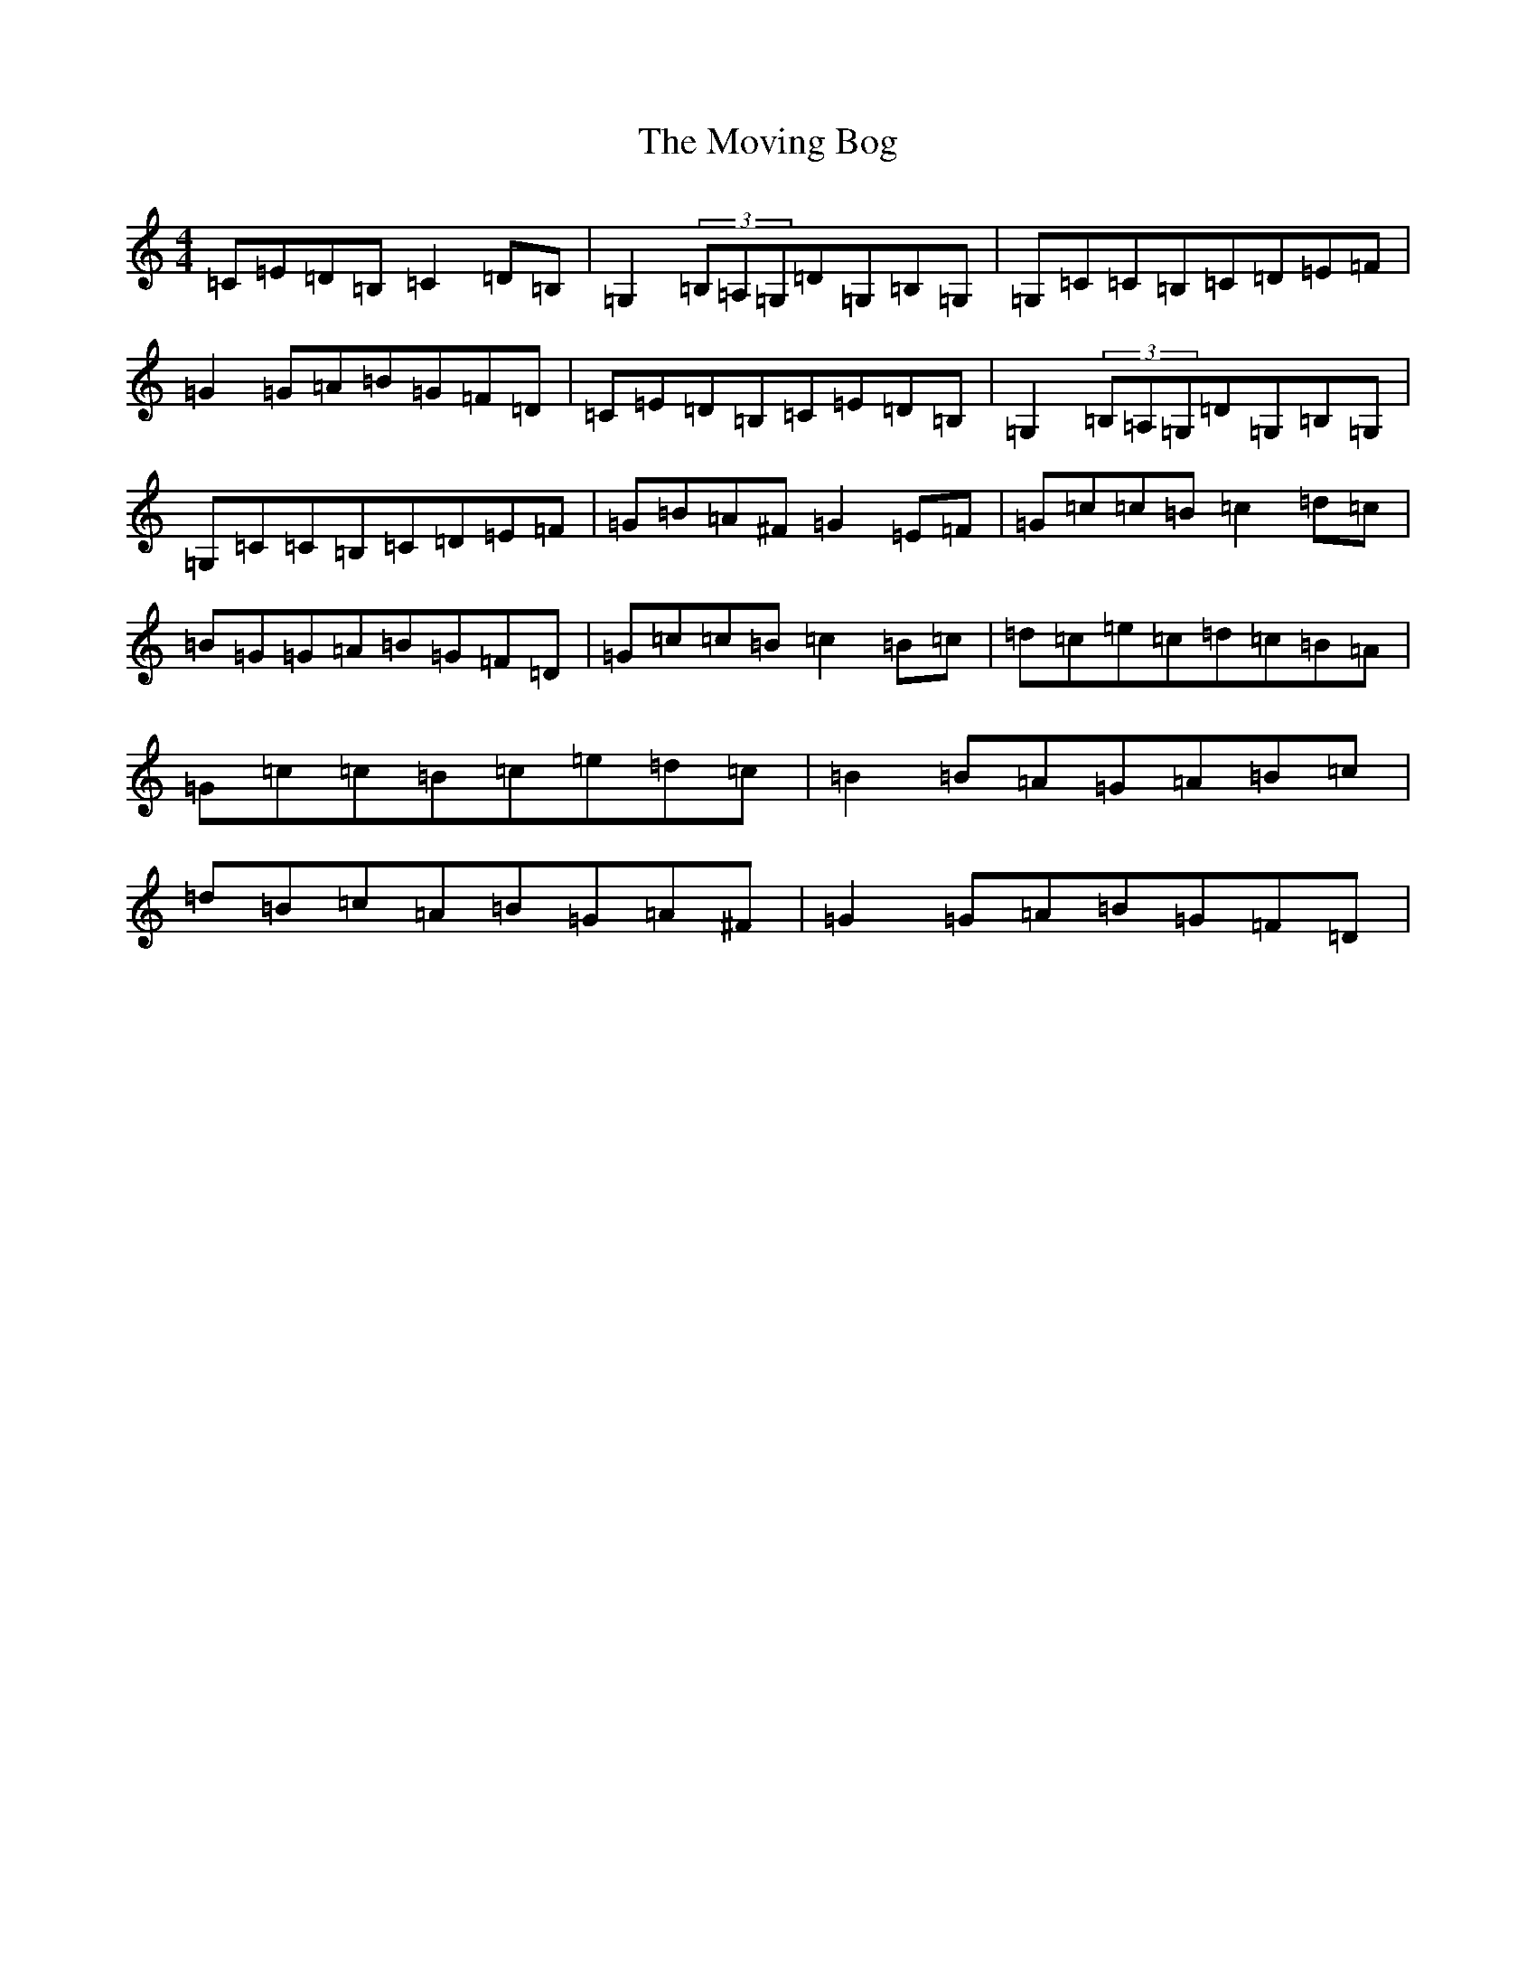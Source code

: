 X: 14448
T: Moving Bog, The
S: https://thesession.org/tunes/1012#setting9615
R: reel
M:4/4
L:1/8
K: C Major
=C=E=D=B,=C2=D=B,|=G,2(3=B,=A,=G,=D=G,=B,=G,|=G,=C=C=B,=C=D=E=F|=G2=G=A=B=G=F=D|=C=E=D=B,=C=E=D=B,|=G,2(3=B,=A,=G,=D=G,=B,=G,|=G,=C=C=B,=C=D=E=F|=G=B=A^F=G2=E=F|=G=c=c=B=c2=d=c|=B=G=G=A=B=G=F=D|=G=c=c=B=c2=B=c|=d=c=e=c=d=c=B=A|=G=c=c=B=c=e=d=c|=B2=B=A=G=A=B=c|=d=B=c=A=B=G=A^F|=G2=G=A=B=G=F=D|